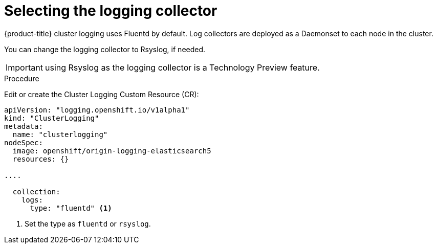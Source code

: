 // Module included in the following assemblies:
//
// * logging/efk-logging-fluentd.adoc

[id='efk-logging-fluentd-collector_{context}']
= Selecting the logging collector

{product-title} cluster logging uses Fluentd by default. 
Log collectors are deployed as a Daemonset to each node in the cluster. 

You can change the logging collector to Rsyslog, if needed.

[IMPORTANT]
====
using Rsyslog as the logging collector is a Technology Preview feature.
ifdef::openshift-enterprise[]
Technology Preview features are not supported with Red Hat production service
level agreements (SLAs), might not be functionally complete, and Red Hat does
not recommend to use them for production. These features provide early access to
upcoming product features, enabling customers to test functionality and provide
feedback during the development process.

For more information on Red Hat Technology Preview features support scope, see
https://access.redhat.com/support/offerings/techpreview/.
endif::[]
====

.Procedure

Edit or create the Cluster Logging Custom Resource (CR): 

[source,yaml]
----
apiVersion: "logging.openshift.io/v1alpha1"
kind: "ClusterLogging"
metadata:
  name: "clusterlogging"
nodeSpec:
  image: openshift/origin-logging-elasticsearch5
  resources: {}

....

  collection: 
    logs:
      type: "fluentd" <1>
----

<1> Set the type as `fluentd` or `rsyslog`.

